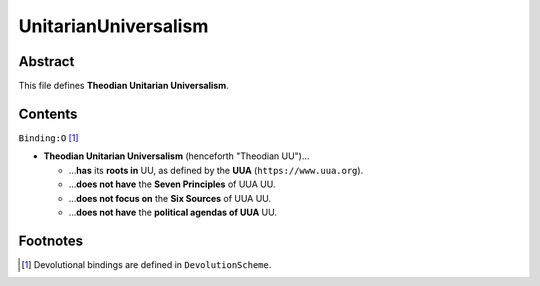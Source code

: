 UnitarianUniversalism
############################################################

Abstract
============================================================

This file defines **Theodian Unitarian Universalism**.

Contents
============================================================
``Binding:O`` [1]_

- **Theodian Unitarian Universalism** (henceforth "Theodian UU")…

  - …**has** its **roots in** UU, as defined by the **UUA** (``https://www.uua.org``).

  - …**does not have** the **Seven Principles** of UUA UU.

  - …**does not focus on** the **Six Sources** of UUA UU.

  - …**does not have** the **political agendas of UUA** UU.

Footnotes
============================================================

.. [1] Devolutional bindings are defined in ``DevolutionScheme``.
